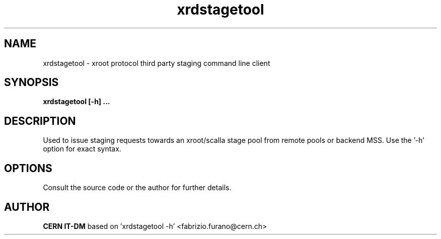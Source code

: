 .TH xrdstagetool 1 "2009 Jan 28" xrootd "xrootd prepare CLI"
.SH NAME
xrdstagetool \- xroot protocol third party staging command line client
.SH SYNOPSIS
.br
.B xrdstagetool [-h] ...

.SH DESCRIPTION
Used to issue staging requests towards an xroot/scalla stage pool from remote pools or backend MSS. Use the '-h' option for exact syntax.
.SH OPTIONS
Consult the source code or the author for further details.
.SH AUTHOR
\fBCERN IT-DM\fP based on 'xrdstagetool -h' <fabrizio.furano@cern.ch>

